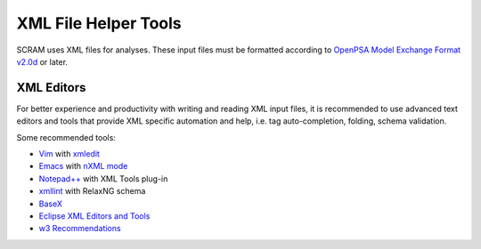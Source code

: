 .. _xml_tools:

#####################
XML File Helper Tools
#####################

SCRAM uses XML files for analyses. These input files must be formatted
according to `OpenPSA Model Exchange Format v2.0d`_ or later.

.. _`OpenPSA Model Exchange Format v2.0d`:
    http://open-psa.org/joomla1.5/index.php?option=com_content&view=category&id=4&Itemid=19


XML Editors
===========

For better experience and productivity with writing and reading XML input
files, it is recommended to use advanced text editors and tools that provide
XML specific automation and help, i.e. tag auto-completion, folding, schema
validation.

Some recommended tools:

- `Vim <http://www.vim.org/>`_ with `xmledit <https://github.com/sukima/xmledit>`_

- `Emacs <http://www.gnu.org/software/emacs/>`_ with
  `nXML mode <http://www.gnu.org/software/emacs/manual/html_mono/nxml-mode.html>`_

- `Notepad++ <http://notepad-plus-plus.org/>`_ with XML Tools plug-in

- `xmllint <http://xmlsoft.org/xmllint.html>`_ with RelaxNG schema

- `BaseX <http://basex.org>`_

- `Eclipse XML Editors and Tools <http://www.eclipse.org/webtools/sse/>`_

- `w3 Recommendations <http://www.w3schools.com/xml/xml_editors.asp>`_
